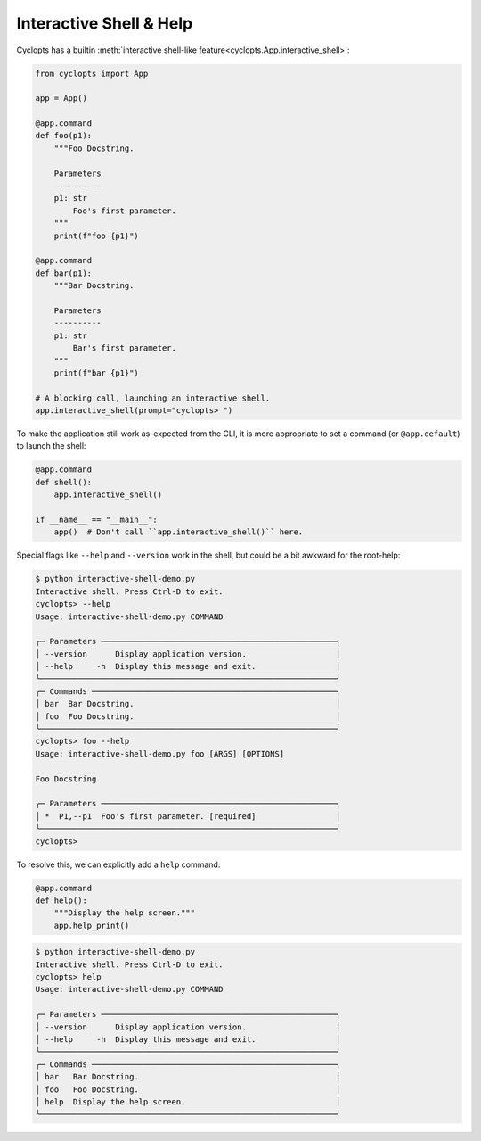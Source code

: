 ========================
Interactive Shell & Help
========================
Cyclopts has a builtin :meth:`interactive shell-like feature<cyclopts.App.interactive_shell>`:

.. code-block:: python

   from cyclopts import App

   app = App()

   @app.command
   def foo(p1):
       """Foo Docstring.

       Parameters
       ----------
       p1: str
           Foo's first parameter.
       """
       print(f"foo {p1}")

   @app.command
   def bar(p1):
       """Bar Docstring.

       Parameters
       ----------
       p1: str
           Bar's first parameter.
       """
       print(f"bar {p1}")

   # A blocking call, launching an interactive shell.
   app.interactive_shell(prompt="cyclopts> ")


To make the application still work as-expected from the CLI, it is more appropriate to set a command (or ``@app.default``) to launch the shell:

.. code-block:: python

   @app.command
   def shell():
       app.interactive_shell()

   if __name__ == "__main__":
       app()  # Don't call ``app.interactive_shell()`` here.

Special flags like ``--help`` and ``--version`` work in the shell, but could be a bit awkward for the root-help:

.. code-block:: console

   $ python interactive-shell-demo.py
   Interactive shell. Press Ctrl-D to exit.
   cyclopts> --help
   Usage: interactive-shell-demo.py COMMAND

   ╭─ Parameters ──────────────────────────────────────────────────╮
   │ --version      Display application version.                   │
   │ --help     -h  Display this message and exit.                 │
   ╰───────────────────────────────────────────────────────────────╯
   ╭─ Commands ────────────────────────────────────────────────────╮
   │ bar  Bar Docstring.                                           │
   │ foo  Foo Docstring.                                           │
   ╰───────────────────────────────────────────────────────────────╯
   cyclopts> foo --help
   Usage: interactive-shell-demo.py foo [ARGS] [OPTIONS]

   Foo Docstring

   ╭─ Parameters ──────────────────────────────────────────────────╮
   │ *  P1,--p1  Foo's first parameter. [required]                 │
   ╰───────────────────────────────────────────────────────────────╯
   cyclopts>

To resolve this, we can explicitly add a ``help`` command:

.. code-block:: python

   @app.command
   def help():
       """Display the help screen."""
       app.help_print()

.. code-block:: console

   $ python interactive-shell-demo.py
   Interactive shell. Press Ctrl-D to exit.
   cyclopts> help
   Usage: interactive-shell-demo.py COMMAND

   ╭─ Parameters ──────────────────────────────────────────────────╮
   │ --version      Display application version.                   │
   │ --help     -h  Display this message and exit.                 │
   ╰───────────────────────────────────────────────────────────────╯
   ╭─ Commands ────────────────────────────────────────────────────╮
   │ bar   Bar Docstring.                                          │
   │ foo   Foo Docstring.                                          │
   │ help  Display the help screen.                                │
   ╰───────────────────────────────────────────────────────────────╯
